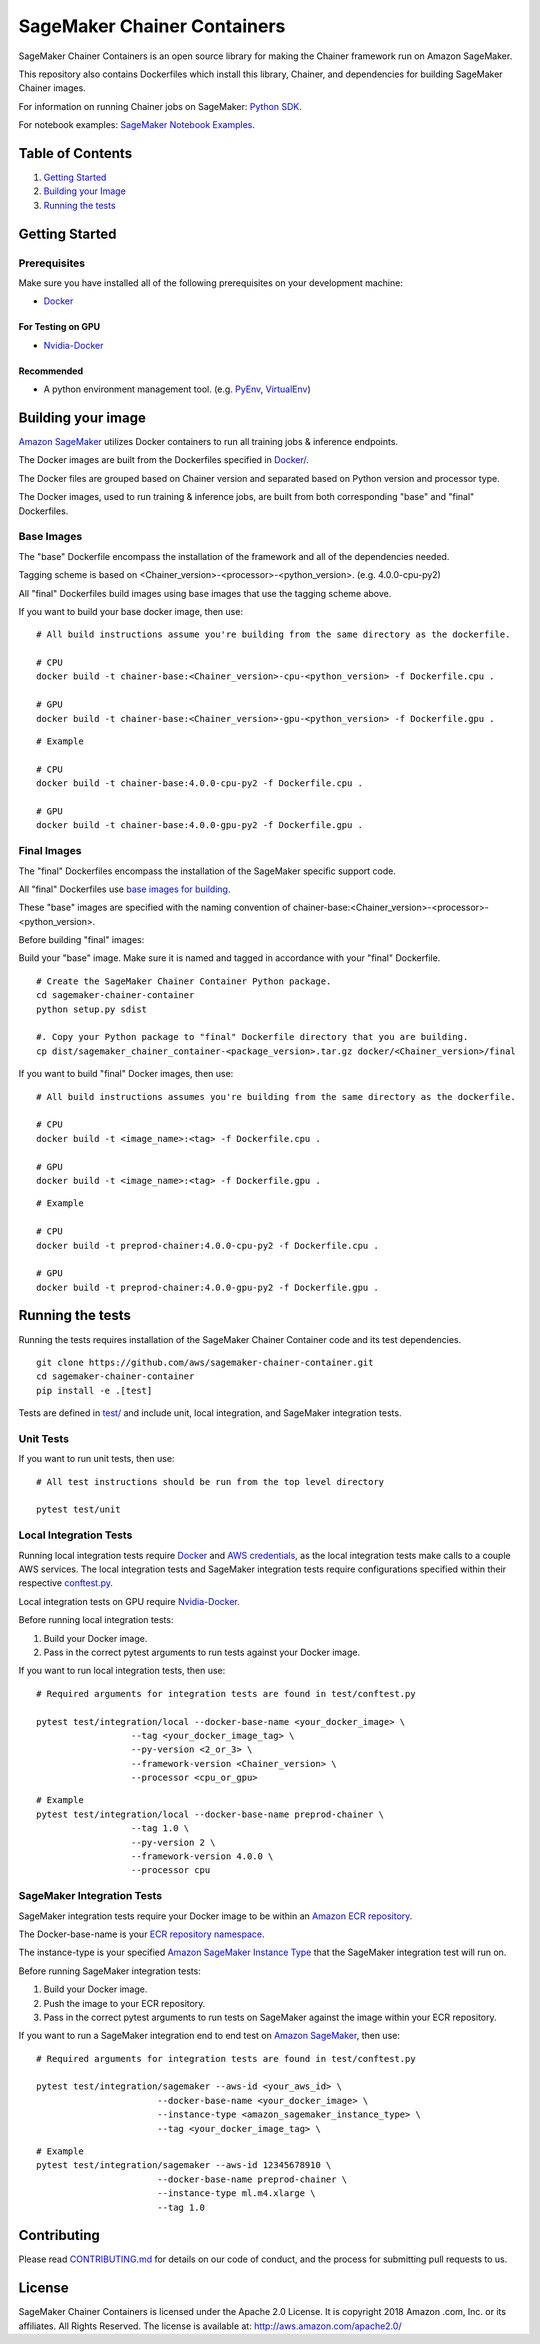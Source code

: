 ==========================
SageMaker Chainer Containers
==========================

SageMaker Chainer Containers is an open source library for making the
Chainer framework run on Amazon SageMaker.

This repository also contains Dockerfiles which install this library, Chainer, and dependencies
for building SageMaker Chainer images.

For information on running Chainer jobs on SageMaker: `Python
SDK <https://github.com/aws/sagemaker-python-sdk#chainer-sagemaker-estimators>`__.

For notebook examples: `SageMaker Notebook
Examples <https://github.com/awslabs/amazon-sagemaker-examples>`__.

Table of Contents
-----------------

#. `Getting Started <#getting-started>`__
#. `Building your Image <#building-your-image>`__
#. `Running the tests <#running-the-tests>`__

Getting Started
---------------

Prerequisites
~~~~~~~~~~~~~

Make sure you have installed all of the following prerequisites on your
development machine:

- `Docker <https://www.docker.com/>`__

For Testing on GPU
^^^^^^^^^^^^^^^^^^

-  `Nvidia-Docker <https://github.com/NVIDIA/nvidia-docker>`__

Recommended
^^^^^^^^^^^

-  A python environment management tool. (e.g.
   `PyEnv <https://github.com/pyenv/pyenv>`__,
   `VirtualEnv <https://virtualenv.pypa.io/en/stable/>`__)

Building your image
-------------------

`Amazon SageMaker <https://aws.amazon.com/documentation/sagemaker/>`__
utilizes Docker containers to run all training jobs & inference endpoints.

The Docker images are built from the Dockerfiles specified in
`Docker/ <https://github.com/aws/sagemaker-chainer-container/tree/master/docker>`__.

The Docker files are grouped based on Chainer version and separated
based on Python version and processor type.

The Docker images, used to run training & inference jobs, are built from
both corresponding "base" and "final" Dockerfiles.

Base Images
~~~~~~~~~~~

The "base" Dockerfile encompass the installation of the framework and all of the dependencies
needed.

Tagging scheme is based on <Chainer_version>-<processor>-<python_version>. (e.g. 4.0.0-cpu-py2)

All "final" Dockerfiles build images using base images that use the tagging scheme
above.

If you want to build your base docker image, then use:

::

    # All build instructions assume you're building from the same directory as the dockerfile.

    # CPU
    docker build -t chainer-base:<Chainer_version>-cpu-<python_version> -f Dockerfile.cpu .

    # GPU
    docker build -t chainer-base:<Chainer_version>-gpu-<python_version> -f Dockerfile.gpu .

::

    # Example

    # CPU
    docker build -t chainer-base:4.0.0-cpu-py2 -f Dockerfile.cpu .

    # GPU
    docker build -t chainer-base:4.0.0-gpu-py2 -f Dockerfile.gpu .

Final Images
~~~~~~~~~~~~

The "final" Dockerfiles encompass the installation of the SageMaker specific support code.

All "final" Dockerfiles use `base images for building <https://github
.com/aws/sagemaker-chainer-container/blob/master/docker/0.12.1/final/py2/Dockerfile.cpu#L2>`__.

These "base" images are specified with the naming convention of
chainer-base:<Chainer_version>-<processor>-<python_version>.

Before building "final" images:

Build your "base" image. Make sure it is named and tagged in accordance with your "final"
Dockerfile.


::

    # Create the SageMaker Chainer Container Python package.
    cd sagemaker-chainer-container
    python setup.py sdist

    #. Copy your Python package to "final" Dockerfile directory that you are building.
    cp dist/sagemaker_chainer_container-<package_version>.tar.gz docker/<Chainer_version>/final

If you want to build "final" Docker images, then use:

::

    # All build instructions assumes you're building from the same directory as the dockerfile.

    # CPU
    docker build -t <image_name>:<tag> -f Dockerfile.cpu .

    # GPU
    docker build -t <image_name>:<tag> -f Dockerfile.gpu .

::

    # Example

    # CPU
    docker build -t preprod-chainer:4.0.0-cpu-py2 -f Dockerfile.cpu .

    # GPU
    docker build -t preprod-chainer:4.0.0-gpu-py2 -f Dockerfile.gpu .


Running the tests
-----------------

Running the tests requires installation of the SageMaker Chainer Container code and its test
dependencies.

::

    git clone https://github.com/aws/sagemaker-chainer-container.git
    cd sagemaker-chainer-container
    pip install -e .[test]

Tests are defined in
`test/ <https://github.com/aws/sagemaker-chainer-container/tree/master/test>`__
and include unit, local integration, and SageMaker integration tests.

Unit Tests
~~~~~~~~~~

If you want to run unit tests, then use:

::

    # All test instructions should be run from the top level directory

    pytest test/unit

Local Integration Tests
~~~~~~~~~~~~~~~~~~~~~~~

Running local integration tests require `Docker <https://www.docker.com/>`__ and `AWS
credentials <https://docs.aws.amazon.com/sdk-for-java/v1/developer-guide/setup-credentials.html>`__,
as the local integration tests make calls to a couple AWS services. The local integration tests and
SageMaker integration tests require configurations specified within their respective
`conftest.py <https://github.com/aws/sagemaker-chainer-container/blob/master/test/conftest.py>`__.

Local integration tests on GPU require `Nvidia-Docker <https://github.com/NVIDIA/nvidia-docker>`__.

Before running local integration tests:

#. Build your Docker image.
#. Pass in the correct pytest arguments to run tests against your Docker image.

If you want to run local integration tests, then use:

::

    # Required arguments for integration tests are found in test/conftest.py

    pytest test/integration/local --docker-base-name <your_docker_image> \
                      --tag <your_docker_image_tag> \
                      --py-version <2_or_3> \
                      --framework-version <Chainer_version> \
                      --processor <cpu_or_gpu>

::

    # Example
    pytest test/integration/local --docker-base-name preprod-chainer \
                      --tag 1.0 \
                      --py-version 2 \
                      --framework-version 4.0.0 \
                      --processor cpu

SageMaker Integration Tests
~~~~~~~~~~~~~~~~~~~~~~~~~~~

SageMaker integration tests require your Docker image to be within an `Amazon ECR repository <https://docs
.aws.amazon.com/AmazonECS/latest/developerguide/ECS_Console_Repositories.html>`__.

The Docker-base-name is your `ECR repository namespace <https://docs.aws.amazon
.com/AmazonECR/latest/userguide/Repositories.html>`__.

The instance-type is your specified `Amazon SageMaker Instance Type
<https://aws.amazon.com/sagemaker/pricing/instance-types/>`__ that the SageMaker integration test will run on.

Before running SageMaker integration tests:

#. Build your Docker image.
#. Push the image to your ECR repository.
#. Pass in the correct pytest arguments to run tests on SageMaker against the image within your ECR repository.

If you want to run a SageMaker integration end to end test on `Amazon
SageMaker <https://aws.amazon.com/sagemaker/>`__, then use:

::

    # Required arguments for integration tests are found in test/conftest.py

    pytest test/integration/sagemaker --aws-id <your_aws_id> \
                           --docker-base-name <your_docker_image> \
                           --instance-type <amazon_sagemaker_instance_type> \
                           --tag <your_docker_image_tag> \

::

    # Example
    pytest test/integration/sagemaker --aws-id 12345678910 \
                           --docker-base-name preprod-chainer \
                           --instance-type ml.m4.xlarge \
                           --tag 1.0

Contributing
------------

Please read
`CONTRIBUTING.md <https://github.com/aws/sagemaker-chainer-container/blob/master/CONTRIBUTING.md>`__
for details on our code of conduct, and the process for submitting pull
requests to us.

License
-------

SageMaker Chainer Containers is licensed under the Apache 2.0 License. It is copyright 2018 Amazon
.com, Inc. or its affiliates. All Rights Reserved. The license is available at:
http://aws.amazon.com/apache2.0/
